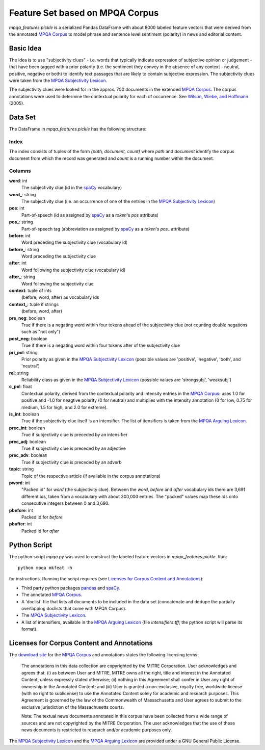 Feature Set based on MPQA Corpus
================================

`mpqa_features.pickle` is a serialized Pandas DataFrame with about 8000 labeled feature vectors that were derived from the annotated `MPQA Corpus`_ to model phrase and sentence level sentiment (polarity) in news and editorial content.


Basic Idea
----------

The idea is to use "subjectivity clues" - i.e. words that typically indicate expression of subjective opinion or judgement - that have been tagged with a prior polarity (i.e. the sentiment they convey in the absence of any context - neutral, positive, negative or both) to identify text passages that are likely to contain subjective expression. The subjectivity clues were taken from the `MPQA Subjectivity Lexicon`_.

The subjectivity clues were looked for in the approx. 700 documents in the extended `MPQA Corpus`_. The corpus annotations were used to determine the contextual polarity for each of occurrence. See `Wilson, Wiebe, and Hoffmann`_ (2005).


Data Set
--------

The DataFrame in `mpqa_features.pickle` has the following structure:


Index
~~~~~

The index consists of tuples of the form `(path, document, count)` where `path` and `document` identify the corpus document from which the record was generated and `count` is a running number within the document.

Columns
~~~~~~~

**word**: int
    The subjectivity clue (id in the `spaCy`_ vocabulary)
**word_**: string
    The subjectivity clue (i.e. an occurrence of one of the entries in the `MPQA Subjectivity Lexicon`_)
**pos**: int
    Part-of-speech (id as assigned by `spaCy`_ as a `token`'s `pos` attribute)
**pos_**: string
    Part-of-speech tag (abbreviation as assigned by `spaCy`_ as a `token`'s `pos_`  attribute)
**before**: int
    Word preceding the subjectivity clue (vocabulary id)
**before_**: string
    Word preceding the subjectivity clue
**after**: int
    Word following the subjectivity clue (vocabulary id)
**after_**: string
    Word following the subjectivity clue
**context**: tuple of ints
    (before, word, after) as vocabulary ids
**context_**: tuple if strings
    (before, word, after)
**pre_neg**: boolean
    True if there is a negating word within four tokens ahead of the subjectivity clue (not counting double negations such as "not only")
**post_neg**: boolean
    True if there is a negating word within four tokens after of the subjectivity clue
**pri_pol**: string
    Prior polarity as given in the `MPQA Subjectivity Lexicon`_ (possible values are 'positive', 'negative', 'both', and 'neutral')
**rel**: string
    Reliability class as given in the `MPQA Subjectivity Lexicon`_ (possible values are 'strongsubj', 'weaksubj')
**c_pol**: float
    Contextual polarity, derived from the contextual polarity and intensity entries in the `MPQA Corpus`_: uses 1.0 for positive and -1.0 for neagtive polarity (0 for neutral) and multiplies with the intensity annotation (0 for low, 0.75 for medium, 1.5 for high, and 2.0 for extreme).
**is_int**: boolean
    True if the subjectivity clue itself is an intensifier. The list of itensifiers is taken from the `MPQA Arguing Lexicon`_.
**prec_int**: boolean
   True if subjectivity clue is preceded by an intensifier
**prec_adj**: boolean
   True if subjectivity clue is preceded by an adjective
**prec_adv**: boolean
   True if subjectivity clue is preceded by an adverb
**topic**: string
   Topic of the respective article (if available in the corpus annotations)
**pword**: int
   "Packed id" for `word` (the subjectivity clue). Between the `word`, `before` and `after` vocabulary ids there are 3,691 different ids, taken from a vocabulary with about 300,000 entries. The "packed" values map these ids onto consecutive integers between 0 and 3,690.
**pbefore**: int
    Packed id for `before`
**pbafter**: int
    Packed id for `after`


Python Script
-------------

The python script `mpqa.py` was used to construct the labeled feature vectors in `mpqa_features.pickle`. Run::

    python mpqa mkfeat -h

for instructions. Running the script requires (see `Licenses for Corpus Content and Annotations`_):

* Third party python packages `pandas`_ and `spaCy`_.
* The annotated `MPQA Corpus`_.

* A 'doclist' file that lists all documents to be included in the data set (concatenate and dedupe the partially overlapping doclists that come with MPQA Corpus).

* The `MPQA Subjectivity Lexicon`_.

* A list of intensifiers, available in the `MPQA Arguing Lexicon`_ (file `intensifiers.tff`; the python script will parse its format).


Licenses for Corpus Content and Annotations
-------------------------------------------

The `download site`_ for the `MPQA Corpus`_ and annotations states the following licensing terms:

    The annotations in this data collection are copyrighted by the MITRE Corporation. User acknowledges and agrees that: (i) as between User and MITRE, MITRE owns all the right, title and interest in the Annotated Content, unless expressly stated otherwise; (ii) nothing in this Agreement shall confer in User any right of ownership in the Annotated Content; and (iii) User is granted a non-exclusive, royalty free, worldwide license (with no right to sublicense) to use the Annotated Content solely for academic and research purposes. This Agreement is governed by the law of the Commonwealth of Massachusetts and User agrees to submit to the exclusive jurisdiction of the Massachusetts courts.

    Note: The textual news documents annotated in this corpus have been collected from a wide range of sources and are not copyrighted by the MITRE Corporation. The user acknowledges that the use of these news documents is restricted to research and/or academic purposes only.

The `MPQA Subjectivity Lexicon`_ and the `MPQA Arguing Lexicon`_ are provided under a GNU General Public License.


.. _MPQA Corpus: http://mpqa.cs.pitt.edu/
.. _MPQA Subjectivity Lexicon: http://mpqa.cs.pitt.edu/lexicons/subj_lexicon/
.. _spaCy: https://honnibal.github.io/spaCy/index.html
.. _MPQA Arguing Lexicon: http://mpqa.cs.pitt.edu/lexicons/arg_lexicon/
.. _Wilson, Wiebe, and Hoffmann: http://www.cs.pitt.edu/~wiebe/pubs/papers/emnlp05polarity.pdf
.. _download site: http://mpqa.cs.pitt.edu/corpora/mpqa_corpus/
.. _pandas: https://pypi.python.org/pypi/pandas/0.15.2
